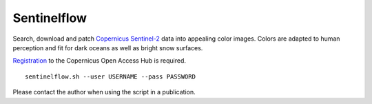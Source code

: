 .. Copyright (c) 2017--2018, Julien Seguinot <seguinot@vaw.baug.ethz.ch>
.. GNU General Public License v3.0+ (https://www.gnu.org/licenses/gpl-3.0.txt)

Sentinelflow
============

Search, download and patch Copernicus_ Sentinel-2_ data into appealing color
images. Colors are adapted to human perception and fit for dark oceans as well
as bright snow surfaces.

Registration_ to the Copernicus Open Access Hub is required.

::

    sentinelflow.sh --user USERNAME --pass PASSWORD

Please contact the author when using the script in a publication.


.. links

.. _Copernicus: http://copernicus.eu
.. _Sentinel-2: https://sentinels.copernicus.eu/web/sentinel/missions/sentinel-2
.. _Registration: https://scihub.copernicus.eu/dhus/#/self-registration
